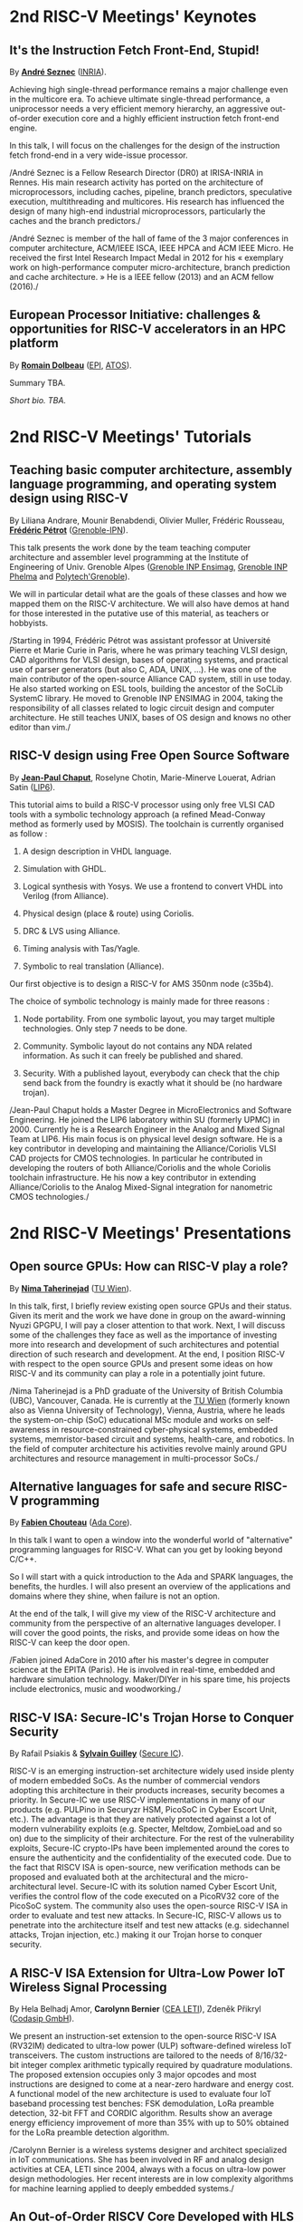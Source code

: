 * 2nd RISC-V Meetings' Keynotes
  :PROPERTIES:
  :CUSTOM_ID: keynotes
  :END:

** It's the Instruction Fetch Front-End, Stupid!
   :PROPERTIES:
   :CUSTOM_ID: K-SEZNEC
   :END:

By *[[https://team.inria.fr/pacap/members/andre-seznec][André Seznec]]*
([[https://www.inria.fr][INRIA]]).

Achieving high single-thread performance remains a major challenge even
in the multicore era. To achieve ultimate single-thread performance, a
uniprocessor needs a very efficient memory hierarchy, an aggressive
out-of-order execution core and a highly efficient instruction fetch
front-end engine.

In this talk, I will focus on the challenges for the design of the
instruction fetch frond-end in a very wide-issue processor.

/André Seznec is a Fellow Research Director (DR0) at IRISA-INRIA in
Rennes. His main research activity has ported on the architecture of
microprocessors, including caches, pipeline, branch predictors,
speculative execution, multithreading and multicores. His research has
influenced the design of many high-end industrial microprocessors,
particularly the caches and the branch predictors./

/André Seznec is member of the hall of fame of the 3 major conferences
in computer architecture, ACM/IEEE ISCA, IEEE HPCA and ACM IEEE Micro.
He received the first Intel Research Impact Medal in 2012 for his «
exemplary work on high-performance computer micro-architecture, branch
prediction and cache architecture. » He is a IEEE fellow (2013) and an
ACM fellow (2016)./

** European Processor Initiative: challenges & opportunities for RISC-V accelerators in an HPC platform
   :PROPERTIES:
   :CUSTOM_ID: european-processor-initiative-challenges-opportunities-for-risc-v-accelerators-in-an-hpc-platform
   :END:

By *[[https://fr.linkedin.com/in/romaindolbeau][Romain Dolbeau]]*
([[https://www.european-processor-initiative.eu/][EPI]],
[[https://atos.net][ATOS]]).

Summary TBA.

/Short bio. TBA./

* 2nd RISC-V Meetings' Tutorials
  :PROPERTIES:
  :CUSTOM_ID: tutorials
  :END:

** Teaching basic computer architecture, assembly language programming, and operating system design using RISC-V
   :PROPERTIES:
   :CUSTOM_ID: teaching-basic-computer-architecture-assembly-language-programming-and-operating-system-design-using-risc-v
   :END:

By Liliana Andrare, Mounir Benabdendi, Olivier Muller, Frédéric
Rousseau, *[[http://tima.imag.fr/sls/people/petrot/][Frédéric Pétrot]]* ([[http://www.grenoble-inp.fr][Grenoble-IPN]]).

This talk presents the work done by the team teaching computer
architecture and assembler level programming at the Institute of
Engineering of Univ. Grenoble Alpes ([[http://ensimag.grenoble-inp.fr][Grenoble INP Ensimag]], [[http://phelma.grenoble-inp.fr][Grenoble
INP Phelma]] and [[https://www.polytech-grenoble.fr][Polytech'Grenoble]]).

We will in particular detail what are the goals of these classes and how
we mapped them on the RISC-V architecture. We will also have demos at
hand for those interested in the putative use of this material, as
teachers or hobbyists.

/Starting in 1994, Frédéric Pétrot was assistant professor at Université
Pierre et Marie Curie in Paris, where he was primary teaching VLSI
design, CAD algorithms for VLSI design, bases of operating systems, and
practical use of parser generators (but also C, ADA, UNIX, ...). He was
one of the main contributor of the open-source Alliance CAD system,
still in use today. He also started working on ESL tools, building the
ancestor of the SoCLib SystemC library. He moved to Grenoble INP ENSIMAG
in 2004, taking the responsibility of all classes related to logic
circuit design and computer architecture. He still teaches UNIX, bases
of OS design and knows no other editor than vim./

** RISC-V design using Free Open Source Software

By *[[https://www.lip6.fr/actualite/personnes-fiche.php?ident=P109][Jean-Paul Chaput]]*, Roselyne Chotin, Marie-Minerve Louerat, Adrian
Satin ([[https://www.lip6.fr][LIP6]]).

This tutorial aims to build a RISC-V processor using only free VLSI
CAD tools with a symbolic technology approach (a refined Mead-Conway
method as formerly used by MOSIS). The toolchain is currently
organised as follow :

1. A design description in VHDL language.

2. Simulation with GHDL.

3. Logical synthesis with Yosys.  We use a frontend to convert VHDL
   into Verilog (from Alliance).

4. Physical design (place & route) using Coriolis.

5. DRC & LVS using Alliance.

6. Timing analysis with Tas/Yagle.

7. Symbolic to real translation (Alliance).

Our first objective is to design a RISC-V for AMS 350nm node (c35b4).

The choice of symbolic technology is mainly made for three reasons :

1. Node portability.  From one symbolic layout, you may target
   multiple technologies. Only step 7 needs to be done.

2. Community. Symbolic layout do not contains any NDA related
   information.  As such it can freely be published and shared.

3. Security.  With a published layout, everybody can check that the
   chip send back from the foundry is exactly what it should be (no
   hardware trojan).

/Jean-Paul Chaput holds a Master Degree in MicroElectronics and
Software Engineering.  He joined the LIP6 laboratory within SU
(formerly UPMC) in 2000.  Currently he is a Research Engineer in the
Analog and Mixed Signal Team at LIP6. His main focus is on physical
level design software.  He is a key contributor in developing and
maintaining the Alliance/Coriolis VLSI CAD projects for CMOS
technologies.  In particular he contributed in developing the routers
of both Alliance/Coriolis and the whole Coriolis toolchain
infrastructure.  He his now a key contributor in extending
Alliance/Coriolis to the Analog Mixed-Signal integration for
nanometric CMOS technologies./

* 2nd RISC-V Meetings' Presentations
  :PROPERTIES:
  :CUSTOM_ID: presentations
  :END:

** Open source GPUs: How can RISC-V play a role?
   :PROPERTIES:
   :CUSTOM_ID: open-source-gpus-how-can-risc-v-play-a-role
   :END:

By *[[https://www.ict.tuwien.ac.at/staff/taherinejad][Nima
Taherinejad]]* ([[https://www.ict.tuwien.ac.at][TU Wien]]).

In this talk, first, I briefly review existing open source GPUs and
their status. Given its merit and the work we have done in group on the
award-winning Nyuzi GPGPU, I will pay a closer attention to that work.
Next, I will discuss some of the challenges they face as well as the
importance of investing more into research and development of such
architectures and potential direction of such research and development.
At the end, I position RISC-V with respect to the open source GPUs and
present some ideas on how RISC-V and its community can play a role in a
potentially joint future.

/Nima Taherinejad is a PhD graduate of the University of British
Columbia (UBC), Vancouver, Canada. He is currently at the
[[https://www.ict.tuwien.ac.at][TU Wien]] (formerly known also as Vienna
University of Technology), Vienna, Austria, where he leads the
system-on-chip (SoC) educational MSc module and works on self-awareness
in resource-constrained cyber-physical systems, embedded systems,
memristor-based circuit and systems, health-care, and robotics. In the
field of computer architecture his activities revolve mainly around GPU
architectures and resource management in multi-processor SoCs./

** Alternative languages for safe and secure RISC-V programming
   :PROPERTIES:
   :CUSTOM_ID: alternative-languages-for-safe-and-secure-risc-v-programming
   :END:

By *[[https://twitter.com/deschips][Fabien Chouteau]]*
([[https://www.adacore.com][Ada Core]]).

In this talk I want to open a window into the wonderful world of
"alternative" programming languages for RISC-V. What can you get by
looking beyond C/C++.

So I will start with a quick introduction to the Ada and SPARK
languages, the benefits, the hurdles. I will also present an overview of
the applications and domains where they shine, when failure is not an
option.

At the end of the talk, I will give my view of the RISC-V architecture
and community from the perspective of an alternative languages
developer. I will cover the good points, the risks, and provide some
ideas on how the RISC-V can keep the door open.

/Fabien joined AdaCore in 2010 after his master's degree in computer
science at the EPITA (Paris). He is involved in real-time, embedded and
hardware simulation technology. Maker/DIYer in his spare time, his
projects include electronics, music and woodworking./

** RISC-V ISA: Secure-IC's Trojan Horse to Conquer Security
   :PROPERTIES:
   :CUSTOM_ID: risc-v-isa-secure-ics-trojan-horse-to-conquer-security
   :END:

By Rafail Psiakis &
*[[https://perso.telecom-paristech.fr/guilley][Sylvain Guilley]]*
([[http://www.secure-ic.com][Secure IC]]).

RISC-V is an emerging instruction-set architecture widely used inside
plenty of modern embedded SoCs. As the number of commercial vendors
adopting this architecture in their products increases, security becomes
a priority. In Secure-IC we use RISC-V implementations in many of our
products (e.g. PULPino in Securyzr HSM, PicoSoC in Cyber Escort Unit,
etc.). The advantage is that they are natively protected against a lot
of modern vulnerability exploits (e.g. Specter, Meltdow, ZombieLoad and
so on) due to the simplicity of their architecture. For the rest of the
vulnerability exploits, Secure-IC crypto-IPs have been implemented
around the cores to ensure the authenticity and the confidentiality of
the executed code. Due to the fact that RISCV ISA is open-source, new
verification methods can be proposed and evaluated both at the
architectural and the micro-architectural level. Secure-IC with its
solution named Cyber Escort Unit, verifies the control flow of the code
executed on a PicoRV32 core of the PicoSoC system. The community also
uses the open-source RISC-V ISA in order to evaluate and test new
attacks. In Secure-IC, RISC-V allows us to penetrate into the
architecture itself and test new attacks (e.g. sidechannel attacks,
Trojan injection, etc.) making it our Trojan horse to conquer security.

** A RISC-V ISA Extension for Ultra-Low Power IoT Wireless Signal Processing
   :PROPERTIES:
   :CUSTOM_ID: a-risc-v-isa-extension-for-ultra-low-power-iot-wireless-signal-processing
   :END:

By Hela Belhadj Amor, *Carolynn Bernier* ([[http://www.leti-cea.fr][CEA
LETI]]), Zdeněk Přikryl ([[http://www.codasip.com][Codasip GmbH]]).

We present an instruction-set extension to the open-source RISC-V ISA
(RV32IM) dedicated to ultra-low power (ULP) software-defined wireless
IoT transceivers. The custom instructions are tailored to the needs of
8/16/32-bit integer complex arithmetic typically required by quadrature
modulations. The proposed extension occupies only 3 major opcodes and
most instructions are designed to come at a near-zero hardware and
energy cost. A functional model of the new architecture is used to
evaluate four IoT baseband processing test benches: FSK demodulation,
LoRa preamble detection, 32-bit FFT and CORDIC algorithm. Results show
an average energy efficiency improvement of more than 35% with up to 50%
obtained for the LoRa preamble detection algorithm.

/Carolynn Bernier is a wireless systems designer and architect
specialized in IoT communications. She has been involved in RF and
analog design activities at CEA, LETI since 2004, always with a focus on
ultra-low power design methodologies. Her recent interests are in low
complexity algorithms for machine learning applied to deeply embedded
systems./

** An Out-of-Order RISCV Core Developed with HLS
   :PROPERTIES:
   :CUSTOM_ID: an-out-of-order-riscv-core-developed-with-hls
   :END:

By *[[https://perso.univ-perp.fr/bernard.goossens/][Bernard Goossens]]*
& David Parello ([[https://webdali.univ-perp.fr][UPVD]]).

I will introduce the out-of-order RISC-V core (4-stage pipeline: fetch +
decode + rename; issue; writeback; commit) that we developed. Everything
is written entirely in C under Vivado HLS. The code has been
successfully tested on a Pynq card (free development board provided to
teacher-researchers upon request to Xilinx, as part of the XUP
initiative). This RISC-V core should be understood as a basic kit on
which users are invited to add extensions. The RISC-V core does not
contain any traditional accelerator for filling the pipeline (eg branch
predictor, caches) or floating operators (only the set of 32-bit integer
instructions has been implemented). It can serve as a nutshell to add
units and measure their effects, for example in the context of
educational projects. This RISC-V core is the core brick of the LBP
processor, a 64-cores manycore parallelizing processor, under
development.

/Bernard Goossens is Professor Emeritus at the
[[https://webdali.univ-perp.fr][University of Perpignan (UPVD)]]. He is
a member of the [[http://www.lirmm.fr/recherche/equipes/dali][Dali]]
team at [[http://www.lirmm.fr][LIRMM]]. His research is on the capture
of very distant ILP./

** Nanvix: An Operating System for Lightweight Manycores
   :PROPERTIES:
   :CUSTOM_ID: nanvix-an-operating-system-for-lightweight-manycores
   :END:

By *[[http://www.sites.google.com/view/ppenna][Pedro Henrique Penna]]*
([[https://www.pucminas.br][PUC Minas]],
[[https://www.univ-grenoble-alpes.fr][UGA]]), Marcio Castro
([[http://ufsc.br][UFSC]], Brésil), François Broquedis
([[http://www.grenoble-inp.fr][INPG]]), Henrique Cota de Freitas
([[https://www.pucminas.br][PUC Minas]], Brésil), Jean-François Méhaut
([[https://www.univ-grenoble-alpes.fr][UGA]]).

Lightweight manycores differ from other high core count architectures in
two major architectural points: they feature a distributed memory memory
architecture; and they have their cores grouped into clusters with small
amounts of local memory available. Nanvix is general purpose operating
system (OS) that we designed from scratch to address this next
generation of processors. Our OS features a distributed structure, in
which traditional OS functionalities are implemented as system servers;
and it aims at a novel distributed paging system to overcome
architectural challenges of lightweight manycores. So far, a great
effort was made to make Nanvix portable and performant across multiple
targets, including industrial processors, such as MPPA (Kalray), and
academic lightweight manycores, like those based in OpenRISC (OpTiMSoC)
and RISC-V (PULP). Nanvix delivers these features through a rich
hardware abstraction layer (HAL), which we shall cover in this talk.
Nanvix source tree:
[[https://github.com/nanvix][=https://github.com/nanvix=]]

/Pedro Henrique Penna is a PhD Candidate in Informatics at Université
Grenoble Alpes ([[https://www.univ-grenoble-alpes.fr][UGA]], France) in
a cotutelle regime with Pontifícia Universidade Católica de Minas Gerais
([[https://www.pucminas.br][PUC Minas]], Brazil). In his thesis, Pedro
is focused on the design of operating systems for lightweight manycore
processors, and he works in collaboration with Kalray and Technical
University of Munich (TUM, Germany) in this subject. Pedro earned his
Master Degree in Computer Science from Universidade Federal de Santa
Catarina ([[http://ufsc.br][UFSC]], Brazil) in 2017, and he is the main
designer of Nanvix./

** Fast and Accurate Vulnerability Analysis of a RISC-V Processor
   :PROPERTIES:
   :CUSTOM_ID: fast-and-accurate-vulnerability-analysis-of-a-risc-v-processor
   :END:

By Joseph Paturel, Simon Rokicki, Davide Pala,
*[[http://people.rennes.inria.fr/Olivier.Sentieys/][Olivier Sentieys]]*
([[https://www.inria.fr][INRIA]]).

As the RISC-V ISA gains traction in the safety-critical embedded system
domain, the development of hardened cores becomes crucial. During this
presentation, we present a vulnerability analysis framework that allows
for a fast and accurate estimation of processor errors due to transient
faults. The proposed set of tools is based on the 32-bit RISC-V core
Comet supporting the M extension. The generated hardware's reaction to
particle hits is characterized at the gate-level using logic transient
pulse width based on physical transistor models. The Comet core being
designed at the C level with high-level synthesis tools, a fast, cycle-
and bit-accurate simulator can be derived from the core specifications.
The previously extracted error patterns are hence re-injected in the
core during the execution of applications and the system response is
evaluated. This enables the estimation of various vulnerability related
metrics and can swiftly drive the core-hardening design process. Results
show that the combinational logic needed to implement the M extension
plays a non-negligible role in the overall core vulnerability and that
multiple-bit upset patterns need to be considered.

/Olivier Sentieys is a Professor at the University of Rennes holding an
INRIA Research Chair on Energy-Efficient Computing Systems. He is
leading the [[https://team.inria.fr/cairn/][Cairn]] team common to Inria
and IRISA Laboratory. He is also the head of the “Computer Architecture”
department of IRISA. His research interests include system-level design,
energy-efficiency, reconfigurable systems, hardware acceleration,
approximate computing, fault tolerance, and energy harvesting sensor
networks./

** Challenges to Adoption of Open-Source RISC-V Processors
   :PROPERTIES:
   :CUSTOM_ID: challenges-to-adoption-of-open-source-risc-v-processors
   :END:

By *Zdeněk Přikryl* & Chris Jones ([[http://www.codasip.com][Codasip
GmbH]]).

The RISC-V movement offers the greatest potential for innovation in SoC
design in a decade as a global ecosystem of contributors has emerged.
This movement offers unprecedented choice for both research and for
commercial consumers of processor technology. However, going from open
source RISC-V implementation to deployment in a real production design
requires cooperation of commercial IP and tools suppliers. Codasip
endeavours to bridge the gap between open source and proprietary ISAs by
offering professional grade RISC-V implementations and development tools
for end-users to modify and optimize the architecture. This presentation
will discuss many of the challenges of commercial use of RISC-V and
Codasip's approach to addressing them in a manner that benefits the
entire RISC-V community.

/Dr Zdeněk Přikryl is the co-founder and chief technology officer of
[[http://www.codasip.com][Codasip GmbH]]. He has over 10 years of
experience in processor design from small MCUs to complex DSPs/VLIWs,
along with embedded systems design, HLS, and simulation. Previously he
was a Researcher at the Technical University of Brno and a software
engineer at Red Hat./

** Formal Proof of RISC-V Cores
   :PROPERTIES:
   :CUSTOM_ID: formal-proof-of-risc-v-cores
   :END:

By Alexandre Alves, Jimmy Le Rhun, Delphine Longuet, *Romain Soulat*
([[https://www.thalesgroup.com/en/global/innovation/research-and-technology][Thales
R&T]]).

/Abstract and bio. TBA./

** Development of a RV64GC IP core for the GRLIB IP Library
   :PROPERTIES:
   :CUSTOM_ID: development-of-a-rv64gc-ip-core-for-the-grlib-ip-library
   :END:

By *Jan Andersson* ([[https://www.gaisler.com/][Cobham Gaisler]]).

Cobham Gaisler is a world leader for space computing solutions where the
company provides radiation tolerant system-on-chip devices based around
the LEON processors. The building blocks for these devices are also
available as IP cores from the company in an IP library named GRLIB.
Cobham Gaisler is currently developing a RV64GC core that will be
provided as part of GRLIB. The presentation will cover why we see RISC-V
as a good fit for us after SPARC32 and what we see missing in the
ecosystem features

/Mr Jan Andersson's key competencies are in Management of projects
developing complex digital systems, microprocessor architecture,
fault-tolerance concepts, use of programmable logic, Field Programmable
Gate Arrays for applications both in consumer electronics and harsh
environments. Background: Master of Science degree in Computer
Engineering focused on digital design and embedded systems. Working at
Cobham Gaisler as Director of Engineering, overseeing hardware and
software development efforts./

** Open Source Processor IP for High Volume Production SoCs: CORE-V Family of RISC-V cores
   :PROPERTIES:
   :CUSTOM_ID: open-source-processor-ip-for-high-volume-production-socs-core-v-family-of-risc-v-cores
   :END:

By *Rick O'Connor* ([[https://openhwgroup.org][OpenHW Group]]).

This talk will provide a brief overview of the RISC-V instruction set
architecture and describe the CORE-V family of open-source cores that
implement the RISC-V ISA. RISC-V (pronounced “risk-five”) is an open,
free ISA enabling a new era of processor innovation through open
standard collaboration. Born in academia and research, RISC-V ISA
delivers a new level of free, extensible software and hardware freedom
on architecture, paving the way for the next 50 years of computing
design and innovation.

CORE-V is a series of RISC-V based open-source processor cores with
associated processor subsystem IP, tools and software for electronic
system designers. The CORE-V family provides quality core IP in line
with industry best practices in both silicon and FPGA optimized
implementations. These cores can be used to facilitate rapid design
innovation and ensure effective manufacturability of production SoCs.

The session will describe barriers to adoption of open-source IP and
opportunities to overcome these barriers.

/Rick O'Connor is Founder and serves as President & CEO of the OpenHW
Group a not-for-profit, global organization driven by its members and
individual contributors where hardware and software designers
collaborate on open source cores, related IP, tools and software
projects. The OpenHW Group Core-V Family is a series of RISC-V based
open-source cores with associated processor subsystem IP, tools and
software for electronic system designers./

/Previously Rick was Executive Director of the RISC-V Foundation. RISC-V
(pronounced “risk-five”) is a free and open ISA enabling a new era of
processor innovation through open standard collaboration. Founded by
Rick in 2015 with the support of over 40 Founding Members, the RISC-V
Foundation currently comprises more than 235 members building an open,
collaborative community of software and hardware innovators powering
processor innovation. Born in academia and research, the RISC-V ISA
delivers a new level of free, extensible software and hardware freedom
on architecture, paving the way for the next 50 years of computing
design and innovation./

/Throughout his career, Rick has continued to be at the leading-edge of
technology and corporate strategy and has held executive positions in
many industry standards bodies. Also, with many years of Executive level
management experience in semiconductor and systems companies, Rick
possesses a unique combination of business and technical skills and was
responsible for the development of dozens of products accounting for
over $750 million in revenue. With very strong interpersonal skills,
Rick is a regular speaker at key industry forums and has built a very
strong professional network of key executives at many of the largest
global technology firms including: Altera (now part of Intel), AMD, ARM,
Cadence, Dell, Ericsson, Facebook, Google, Huawei, HP, IBM, IDT, Intel,
Microsoft, Nokia, NXP, RedHat, Synopsys, Texas Instruments, Western
Digital, Xilinx and many more./

/Rick holds an Executive MBA degree from the University of Ottawa and is
an honors graduate of the faculty of Electronics Engineering Technology
at Algonquin College./

** Ecological transition in ICT: A role for open hardware ?
   :PROPERTIES:
   :CUSTOM_ID: ecological-transition-in-ict-a-role-for-open-hardware
   :END:

By *[[https://perso.uclouvain.be/david.bol][David Bol]]*
([[https://uclouvain.be/en/research-institutes/icteam/ecs.html][ECS,
ICTEAM, UC Louvain]]).

Technological innovation has been fueling our financial economic system
focused on growth. It allowed the prosperity of developed countries but
also lead to technical obsolescence, accumulation of technologies and
life activity acceleration as by-products. Pursuing the exponential
economic growth on a finite planet lead us to an environmental crisis
whose climate change is the most visible symptom. The emergency we are
facing calls for an ecological transition towards more sustainable
society and economy based on resource efficiency, sobriety and
resilience. In this context, it is important for engineers to critically
analyze our technological innovation habits.

This talk gives a provocative personal point of view of innovation
habits in the field of information and communication technologies (ICT),
where exponential trends (Moore's law, Cooper's law, Koomey's law)
define the R&D roadmaps. We will discuss the potential role of
open(-source) hardware towards a more sustainable innovation Bio:

/David Bol is an assistant professor at the
[[https://uclouvain.be/en/research-institutes/icteam/ecs.html][Electronic
Circuits and Systems (ECS)]] group, ICTEAM Institute of UC Louvain
(UCL). He received the Ph.D degree in Engineering Science from UCLouvain
in 2008 in the field of ultra-low power digital nanoelectronics. In
2005, he was a visiting Ph.D student at the CNM, Sevilla, Spain, and in
2009, a postdoctoral researcher at intoPIX, Louvain-la-Neuve, Belgium.
In 2010, he was a visiting postdoctoral researcher at the UC Berkeley
Lab for Manufacturing and Sustainability, Berkeley, CA. In 2015, he
participated to the creation of e-peas semiconductors spin-off company,
Louvain-la-Neuve, Belgium. He leads the Electronic Circuits and Systems
(ECS) research group focused on ultra-low-power design of smart-sensor
integrated circuits for the IoT and biomedical applications with a
specific focus on environmental sustainability. His personal IC
interests include computing, power management, sensing and wireless
communications. Prof. Bol has authored more than 100 papers and
conference contributions and holds three delivered patents. He
(co-)received three Best Paper/Poster/Design Awards in IEEE conferences
(ICCD 2008, SOI Conf. 2008, FTFC 2014). He serves as a reviewer for
various IEEE journals/conferences and presented several keynotes in
international conferences. On the private side, he pioneered the
parental leave for male professors in his institute to spend time
connecting to nature with his family./

** Ara: design and implementation of a 1GHz+ 64-bit RISC-V Vector Processor in 22 nm FD-SOI
   :PROPERTIES:
   :CUSTOM_ID: ara-design-and-implementation-of-a-1ghz-64-bit-risc-v-vector-processor-in-22-nm-fd-soi
   :END:

*[[mailto:matheusd@iis.ee.ethz.ch][Matheus Cavalcante]]*,
[[mailto:fschuiki@iis.ee.ethz.ch][Fabian Schuiki]],
[[mailto:zarubaf@iis.ee.ethz.ch][Florian Zaruba]],
[[mailto:mschaffner@iis.ee.ethz.ch][Michael Schaffner]]
([[https://iis.ee.ethz.ch][ETH Zurich]]),
[[mailto:lbenini@iis.ee.ethz.ch][Luca Benini]]
([[https://iis.ee.ethz.ch][ETH Zurich]] &
[[http://www.dei.unibo.it][Universitá di Bologna]]).

In this presentation, we will discuss about our design and
implementation experience with Ara, a vector processor based on RISC-V's
Vector Extension. Ara is implemented in GlobalFoundries 22FDX FD-SOI
technology. Its latest instance runs at up to 1.2 GHz in nominal
conditions, achieving a peak performance of up to 34 DP-GFLOPS and an
energy efficiency of up to 67 DP-GFLOPS/W. We will discuss the
performance and scalability of Ara, including its limitations under
different work loads, and show that the vector processor achieves a high
utilization of its functional units, up to 97%, when running a 256x256
matrix multiplication on sixteen lanes. Ara will be released as part of
the PULP platform using the same permissive Solderpad license.

/Matheus Cavalcante received the M.Sc. degree in Integrated Electronic
Systems from the Grenoble Institute of Technology (Phelma) in 2018 and
is currently pursuing his Ph.D. degree with the Digital Circuits and
Systems group of Luca Benini at ETH Zurich. His research interests
encompass high-performance computing (namely vector processing) and
interconnection networks./

** Coarse-grained power modelling and estimation using the Hardware Performance Monitors (HPM) of the RISC-V Rocket core
   :PROPERTIES:
   :CUSTOM_ID: coarse-grained-power-modelling-and-estimation-using-the-hardware-performance-monitors-hpm-of-the-risc-v-rocket-core
   :END:

By [[mailto:caaliph.andriamisaina@cea.fr][Caaliph Andriamisaina]]
([[http://www-list.cea.fr][CEA LIST]]),
*[[file:pierre-guillaume.leguay@cea.fr][Pierre-Guillaume Le Guay]]*,
([[http://www-list.cea.fr][CEA LIST]]).

Power consumption monitoring of a processor is important for power
management to reduce power usage. Performance counters have been widely
used as proxies to estimate processor power online. This work focus on
the dynamic power modelling at register-transfer level (RTL) of the
RISC-V Rocket core, developed at the University of California, Berkeley.
By creating our power model at RTL level, we aim at providing a
coarse-grained estimation of power consumption, intended at the early
stage of development and for software developers.

The proposed power modelling methodology is based on the Hardware
Performance Monitors (HPM) defined in the RISC-V ISA and implemented in
the rocket-chip. These HPM monitor different events that take place
during instructions execution and reveal several amount of information
about power consumption. These events can be the number of cycles, the
number of instructions retired, caches misses, etc.

/Pierre-Guillaume Le Guay is a research engineer at CEA List, computing
and design environment laboratory. He received the MSc degree in
electrical engineering from Université Paris-Sud, Orsay, in 2017. His
current research topics focus on the power consumption estimation and
modelling applied to embedded systems and multicore architectures./

** Open-source processor IP in the SCRx family of the RISC-V compatible cores by Syntacore
   :PROPERTIES:
   :CUSTOM_ID: open-source-processor-ip-in-the-scrx-family-of-the-risc-v-compatible-cores-by-syntacore
   :END:

By *[[https://www.linkedin.com/in/kate-berezina][Ekaterina Berezina]]*,
Dmitry Gusev, Alexander Redkin ([[https://syntacore.com][Syntacore]]).

We describe family of the state-of-the-art RISC-V compatible processor
IP developed by Syntacore with a specific focus on the open-source part
of the product line.

As of 2019, SCRx family of RISC-V compatible cores includes eight
industry-grade cores with comprehensive features, targeted at different
applications: from compact microcontroller-class SCR1 core to the
high-performance 64bit Linux-capable multicore SCR7. The SCRx cores
deliver competitive performance at low power already in baseline
configurations. On the top, Syntacore provides one-stop
workload-specific customization service to enable customer designs
differentiation via significant performance and efficiency boost.
Industry-standard interfacing options support enables seamless
integration with existing designs.

We detail IP features, benchmarks, and collateral availability, with a
specific focus on the open-source SCR1 core. Initially introduced in
2017, SCR1 is one of the first fully open and free to use industry-grade
RISC-V compatible cores, which, since its introduction, found extensive
use both in the industry and in academia.
[[https://github.com/syntacore/scr1][=https://github.com/syntacore/scr1=]].

/Ekaterina Berezina is a Senior HW Engineer at Syntacore, where she
contributes to the SCRx core family development and maintenance.
Ekaterina has more than 6 years of experience in CPU IP development
including architecture and microarchitecture definition, RTL design,
testing and verification, area/timing/power optimization for ASIC and
FPGA. She received her Master's degree in Computer Science at
Saint-Petersburg ITMO University and teaches Computer Architecture
classes there./

** Extending the CompCert certified compiler with instruction scheduling and control-flow integrity
   :PROPERTIES:
   :CUSTOM_ID: extending-the-compcert-certified-compiler-with-instruction-scheduling-and-control-flow-integrity
   :END:

By *[[http://www-verimag.imag.fr/~boulme][Sylvain Boulmé]]*
([[http://ensimag.grenoble-inp.fr][ENSIMAG]],
[[http://www-verimag.imag.fr][Verimag]],
[[https://www.univ-grenoble-alpes.fr][Université Grenoble-Alpes]]).

The CompCert certified compiler -- developed by [[[http://compcert.inria.fr/][Xavier Leroy et al.
2006-2018]]] at Inria -- is the first optimizing C compiler with a
formal proof of correctness. In particular, it does not have the
middle-end bugs usually found in compilers [[[http://doi.acm.org/10.1145/1993498.1993532][Yang et al. 2011]]]. It is
now used in real-time safety-critical industry [[[http://hal.inria.fr/hal-00653367][Bedin França et
al. 2012]]; [[http://hal.inria.fr/hal-01643290][Kästner et al. 2018]]]. It produces assembly code for several
processors including RISC-V (32 bit and 64 bit).

This talk will present two backends of CompCert developed at the Verimag
Laboratory of Grenoble. The first one -- jointly developed with Cyril
Six (Kalray-Verimag) and David Monniaux (Verimag) -- targets the K1c
processor of Kalray. This backend features a (certified) postpass
scheduling which optimizes running-times of the produced program by
exploiting the instruction-level-parallelism of this VLIW processor.

Our second (more experimental) backend targets the intrinSec processor
designed by Olivier Savry et al at LETI. This secure cryptoprocessor
extends the RISC-V Instruction Set with instructions and registers for
protecting Control-Flow Integrity (CFI). With Paolo Torrini (Verimag),
we have modified the RISC-V backend of CompCert in order to include
these CFI protections. We are formally proving the functional
correctness of this backend.

/Sylvain Boulmé is Maître de conférences (assistant professor) at
ENSIMAG (Engineering school in Information Technology). His research
applies the Coq proof assistant and the OCaml typechecker the
verification of software in toolchains (in particular static analyzers
and compilers)./
